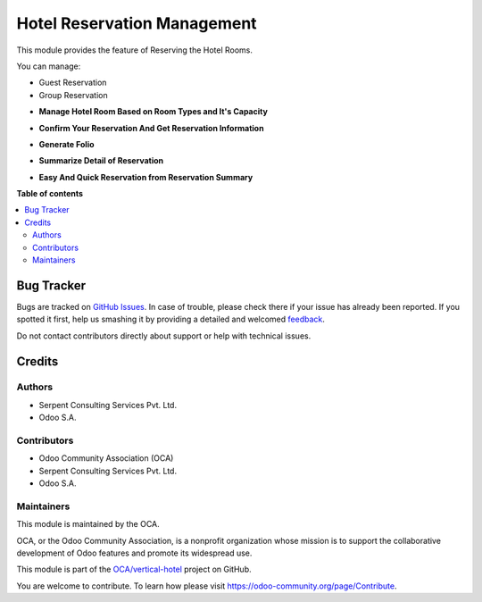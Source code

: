============================
Hotel Reservation Management
============================

.. !!!!!!!!!!!!!!!!!!!!!!!!!!!!!!!!!!!!!!!!!!!!!!!!!!!!
   !! This file is generated by oca-gen-addon-readme !!
   !! changes will be overwritten.                   !!
   !!!!!!!!!!!!!!!!!!!!!!!!!!!!!!!!!!!!!!!!!!!!!!!!!!!!

.. |badge1| image:: https://img.shields.io/badge/maturity-Beta-yellow.png
    :target: https://odoo-community.org/page/development-status
    :alt: Beta
.. |badge2| image:: https://img.shields.io/badge/licence-AGPL--3-blue.png
    :target: http://www.gnu.org/licenses/agpl-3.0-standalone.html
    :alt: License: AGPL-3
.. |badge3| image:: https://img.shields.io/badge/github-OCA%2Fvertical--hotel-lightgray.png?logo=github
    :target: https://github.com/OCA/vertical-hotel/tree/13.0/hotel_reservation
    :alt: OCA/vertical-hotel
.. |badge4| image:: https://img.shields.io/badge/weblate-Translate%20me-F47D42.png
    :target: https://translation.odoo-community.org/projects/vertical-hotel-13-0/vertical-hotel-13-0-hotel_reservation
    :alt: Translate me on Weblate
.. |badge5| image:: https://img.shields.io/badge/runbot-Try%20me-875A7B.png
    :target: https://runbot.odoo-community.org/runbot/157/13.0
    :alt: Try me on Runbot

|badge1| |badge2| |badge3| |badge4| |badge5| 

This module provides the feature of Reserving the Hotel Rooms.

You can manage:

* Guest Reservation

* Group Reservation

.. image:: https://raw.githubusercontent.com/OCA/vertical-hotel/11.0/hotel_reservation/static/description/HotelReserv.png
   :width: 750px


* **Manage Hotel Room Based on Room Types and It's Capacity**

.. image:: https://raw.githubusercontent.com/OCA/vertical-hotel/11.0/hotel_reservation/static/description/room.png
   :width: 750px

* **Confirm Your Reservation And Get Reservation Information**

.. image:: https://raw.githubusercontent.com/OCA/vertical-hotel/11.0/hotel_reservation/static/description/folio.png
   :width: 750px

* **Generate Folio**

.. image:: https://raw.githubusercontent.com/OCA/vertical-hotel/11.0/hotel_reservation/static/description/done.png
   :width: 750px

* **Summarize Detail of Reservation**

.. image:: https://raw.githubusercontent.com/OCA/vertical-hotel/11.0/hotel_reservation/static/description/res5.png
   :width: 750px

* **Easy And Quick Reservation from Reservation Summary**

.. image:: https://raw.githubusercontent.com/OCA/vertical-hotel/11.0/hotel_reservation/static/description/res6.png
   :width: 750px

**Table of contents**

.. contents::
   :local:

Bug Tracker
===========

Bugs are tracked on `GitHub Issues <https://github.com/OCA/vertical-hotel/issues>`_.
In case of trouble, please check there if your issue has already been reported.
If you spotted it first, help us smashing it by providing a detailed and welcomed
`feedback <https://github.com/OCA/vertical-hotel/issues/new?body=module:%20hotel_reservation%0Aversion:%2013.0%0A%0A**Steps%20to%20reproduce**%0A-%20...%0A%0A**Current%20behavior**%0A%0A**Expected%20behavior**>`_.

Do not contact contributors directly about support or help with technical issues.

Credits
=======

Authors
~~~~~~~

* Serpent Consulting Services Pvt. Ltd.
* Odoo S.A.

Contributors
~~~~~~~~~~~~

* Odoo Community Association (OCA)
* Serpent Consulting Services Pvt. Ltd.
* Odoo S.A.

Maintainers
~~~~~~~~~~~

This module is maintained by the OCA.

.. image:: https://odoo-community.org/logo.png
   :alt: Odoo Community Association
   :target: https://odoo-community.org

OCA, or the Odoo Community Association, is a nonprofit organization whose
mission is to support the collaborative development of Odoo features and
promote its widespread use.

This module is part of the `OCA/vertical-hotel <https://github.com/OCA/vertical-hotel/tree/13.0/hotel_reservation>`_ project on GitHub.

You are welcome to contribute. To learn how please visit https://odoo-community.org/page/Contribute.
